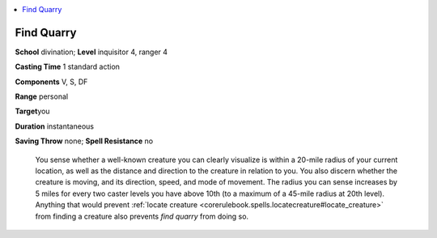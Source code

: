 
.. _`ultimatecombat.spells.findquarry`:

.. contents:: \ 

.. _`ultimatecombat.spells.findquarry#find_quarry`:

Find Quarry
============

\ **School**\  divination; \ **Level**\  inquisitor 4, ranger 4

\ **Casting Time**\  1 standard action

\ **Components**\  V, S, DF

\ **Range**\  personal

\ **Target**\ you

\ **Duration**\  instantaneous

\ **Saving Throw**\  none; \ **Spell Resistance**\  no

 You sense whether a well-known creature you can clearly visualize is within a 20-mile radius of your current location, as well as the distance and direction to the creature in relation to you. You also discern whether the creature is moving, and its direction, speed, and mode of movement. The radius you can sense increases by 5 miles for every two caster levels you have above 10th (to a maximum of a 45-mile radius at 20th level). Anything that would prevent :ref:`locate creature <corerulebook.spells.locatecreature#locate_creature>`\  from finding a creature also prevents \ *find quarry*\  from doing so.

